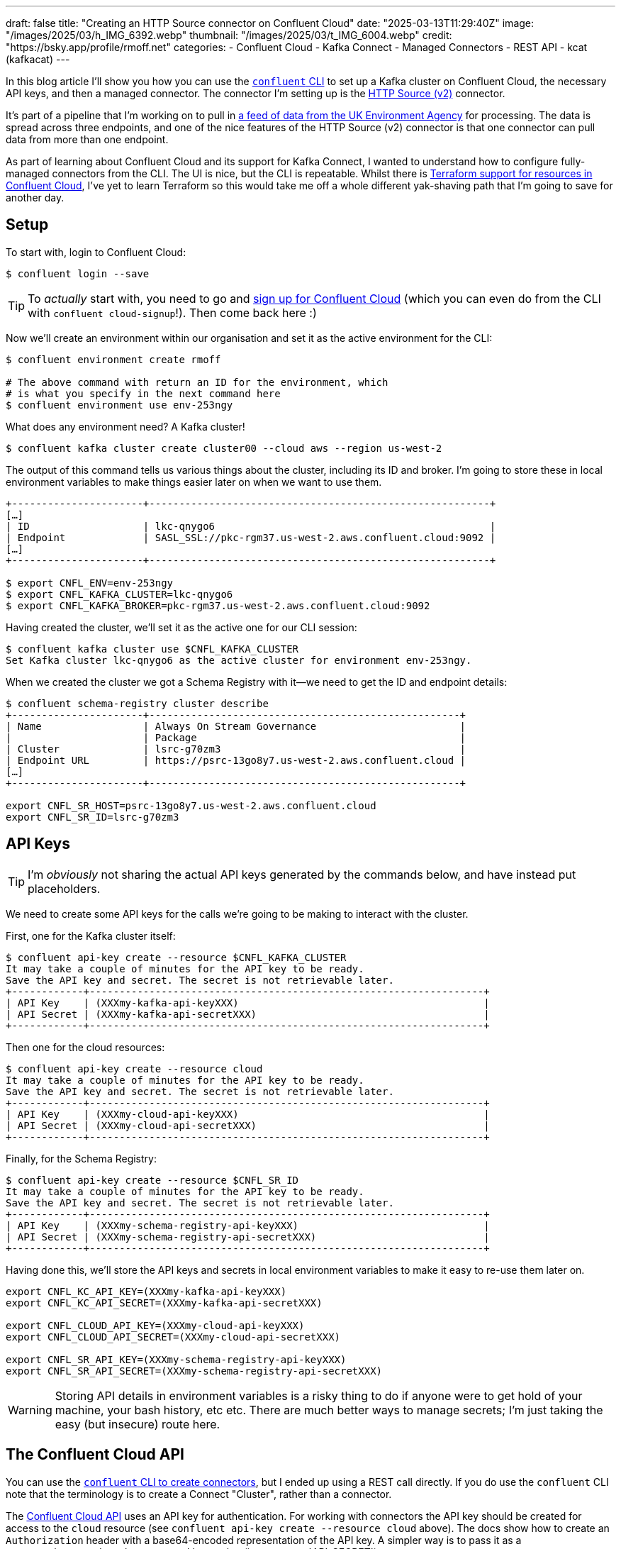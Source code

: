 ---
draft: false
title: "Creating an HTTP Source connector on Confluent Cloud"
date: "2025-03-13T11:29:40Z"
image: "/images/2025/03/h_IMG_6392.webp"
thumbnail: "/images/2025/03/t_IMG_6004.webp"
credit: "https://bsky.app/profile/rmoff.net"
categories:
- Confluent Cloud
- Kafka Connect
- Managed Connectors
- REST API
- kcat (kafkacat)
---

In this blog article I'll show you how you can use the https://docs.confluent.io/confluent-cli/current/overview.html[`confluent` CLI] to set up a Kafka cluster on Confluent Cloud, the necessary API keys, and then a managed connector.
The connector I'm setting up is the https://docs.confluent.io/cloud/current/connectors/cc-http-source-v2.html[HTTP Source (v2)] connector.

It's part of a pipeline that I'm working on to pull in https://environment.data.gov.uk/flood-monitoring/doc/reference[a feed of data from the UK Environment Agency] for processing.
The data is spread across three endpoints, and one of the nice features of the HTTP Source (v2) connector is that one connector can pull data from more than one endpoint.

As part of learning about Confluent Cloud and its support for Kafka Connect, I wanted to understand how to configure fully-managed connectors from the CLI.
The UI is nice, but the CLI is repeatable.
Whilst there is https://registry.terraform.io/providers/confluentinc/confluent/latest/docs/resources/confluent_connector[Terraform support for resources in Confluent Cloud], I've yet to learn Terraform so this would take me off a whole different yak-shaving path that I'm going to save for another day.

== Setup

To start with, login to Confluent Cloud:

[source,bash]
----
$ confluent login --save
----

TIP: To _actually_ start with, you need to go and https://www.confluent.io/en-gb/get-started/[sign up for Confluent Cloud] (which you can even do from the CLI with `confluent cloud-signup`!). Then come back here :)

Now we'll create an environment within our organisation and set it as the active environment for the CLI:

[source,bash]
----
$ confluent environment create rmoff

# The above command with return an ID for the environment, which
# is what you specify in the next command here
$ confluent environment use env-253ngy
----

What does any environment need? A Kafka cluster!

[source,bash]
----
$ confluent kafka cluster create cluster00 --cloud aws --region us-west-2
----

The output of this command tells us various things about the cluster, including its ID and broker.
I'm going to store these in local environment variables to make things easier later on when we want to use them.

[source,bash]
----
+----------------------+---------------------------------------------------------+
[…]
| ID                   | lkc-qnygo6                                              |
| Endpoint             | SASL_SSL://pkc-rgm37.us-west-2.aws.confluent.cloud:9092 |
[…]
+----------------------+---------------------------------------------------------+

$ export CNFL_ENV=env-253ngy
$ export CNFL_KAFKA_CLUSTER=lkc-qnygo6
$ export CNFL_KAFKA_BROKER=pkc-rgm37.us-west-2.aws.confluent.cloud:9092
----

Having created the cluster, we'll set it as the active one for our CLI session:

[source,bash]
----
$ confluent kafka cluster use $CNFL_KAFKA_CLUSTER
Set Kafka cluster lkc-qnygo6 as the active cluster for environment env-253ngy.
----

When we created the cluster we got a Schema Registry with it—we need to get the ID and endpoint details:

[source,bash]
----
$ confluent schema-registry cluster describe
+----------------------+----------------------------------------------------+
| Name                 | Always On Stream Governance                        |
|                      | Package                                            |
| Cluster              | lsrc-g70zm3                                        |
| Endpoint URL         | https://psrc-13go8y7.us-west-2.aws.confluent.cloud |
[…]
+----------------------+----------------------------------------------------+

export CNFL_SR_HOST=psrc-13go8y7.us-west-2.aws.confluent.cloud
export CNFL_SR_ID=lsrc-g70zm3
----

== API Keys

TIP: I'm _obviously_ not sharing the actual API keys generated by the commands below, and have instead put placeholders. 

We need to create some API keys for the calls we're going to be making to interact with the cluster.

First, one for the Kafka cluster itself:

[source,bash]
----
$ confluent api-key create --resource $CNFL_KAFKA_CLUSTER
It may take a couple of minutes for the API key to be ready.
Save the API key and secret. The secret is not retrievable later.
+------------+------------------------------------------------------------------+
| API Key    | (XXXmy-kafka-api-keyXXX)                                         |
| API Secret | (XXXmy-kafka-api-secretXXX)                                      |
+------------+------------------------------------------------------------------+
----

Then one for the cloud resources:

[source,bash]
----
$ confluent api-key create --resource cloud
It may take a couple of minutes for the API key to be ready.
Save the API key and secret. The secret is not retrievable later.
+------------+------------------------------------------------------------------+
| API Key    | (XXXmy-cloud-api-keyXXX)                                         |
| API Secret | (XXXmy-cloud-api-secretXXX)                                      |
+------------+------------------------------------------------------------------+
----

Finally, for the Schema Registry:

[source,bash]
----
$ confluent api-key create --resource $CNFL_SR_ID
It may take a couple of minutes for the API key to be ready.
Save the API key and secret. The secret is not retrievable later.
+------------+------------------------------------------------------------------+
| API Key    | (XXXmy-schema-registry-api-keyXXX)                               |
| API Secret | (XXXmy-schema-registry-api-secretXXX)                            |
+------------+------------------------------------------------------------------+
----

Having done this, we'll store the API keys and secrets in local environment variables to make it easy to re-use them later on.

[source,bash]
----
export CNFL_KC_API_KEY=(XXXmy-kafka-api-keyXXX)
export CNFL_KC_API_SECRET=(XXXmy-kafka-api-secretXXX)

export CNFL_CLOUD_API_KEY=(XXXmy-cloud-api-keyXXX)
export CNFL_CLOUD_API_SECRET=(XXXmy-cloud-api-secretXXX)

export CNFL_SR_API_KEY=(XXXmy-schema-registry-api-keyXXX)
export CNFL_SR_API_SECRET=(XXXmy-schema-registry-api-secretXXX)
----

WARNING: Storing API details in environment variables is a risky thing to do if anyone were to get hold of your machine, your bash history, etc etc. There are much better ways to manage secrets; I'm just taking the easy (but insecure) route here.

== The Confluent Cloud API

You can use the https://docs.confluent.io/confluent-cli/current/command-reference/connect/cluster/confluent_connect_cluster_create.html#confluent-connect-cluster-create[`confluent` CLI to create connectors], but I ended up using a REST call directly.
If you do use the `confluent` CLI note that the terminology is to create a Connect "Cluster", rather than a connector.

The https://docs.confluent.io/cloud/current/api.html[Confluent Cloud API] uses an API key for authentication.
For working with connectors the API key should be created for access to the `cloud` resource (see `confluent api-key create --resource cloud` above).
The docs show how to create an `Authorization` header with a base64-encoded representation of the API key.
A simpler way is to pass it as a username/password combo, separated by a colon (i.e. `API_KEY`:`API_SECRET`).

In `curl` you use `--user` like this:

[source,bash]
----
curl --request GET \
      --url https://api.confluent.cloud/org/v2/organizations \
      --user "(XXXmy-cloud-api-keyXXX):(XXXmy-cloud-api-secretXXX)"
----

Using https://httpie.io/[httpie] (my favourite tool for this kind of stuff) it's `--auth`

[source,bash]
----
http GET https://api.confluent.cloud/org/v2/organizations \
      --auth "(XXXmy-cloud-api-keyXXX):(XXXmy-cloud-api-secretXXX)"
----

== Create an HTTP Source connector for a single endpoint

We'll start simple and make sure that this thing works for a single endpoint.

[source,bash]
----
http PUT \
    "https://api.confluent.cloud/connect/v1/environments/$CNFL_ENV/clusters/$CNFL_KAFKA_CLUSTER/connectors/env-agency--flood-monitoring-stations/config" \
    --auth "$CNFL_CLOUD_API_KEY:$CNFL_CLOUD_API_SECRET" \
    content-type:application/json \
    connector.class="HttpSourceV2" \
    name="" \
    http.api.base.url="https://environment.data.gov.uk/flood-monitoring" \
    api1.http.api.path="/id/stations" \
    api1.http.offset.mode="SIMPLE_INCREMENTING" \
    api1.http.initial.offset="0" \
    api1.request.interval.ms="3600000" \
    api1.topics="flood-monitoring-stations" \
    kafka.api.key=$CNFL_KC_API_KEY \
    kafka.api.secret=$CNFL_KC_API_SECRET \
    output.data.format="AVRO" \
    tasks.max="1"
----

The documentation for the connector details all of https://docs.confluent.io/cloud/current/connectors/cc-http-source-v2.html#configuration-properties[the configuration options].
Let's take a look at what we're going to configure:

[cols="1m,2m,1", options="header"]
|===
|Property |Value |Notes

|connector.class
|HttpSourceV2
| This is the connector type we're going to use.

|name
|
| This config value isn't used, but the element must be specified for the config to be valid. The name of the connector is taken from the URL path (see below).

|http.api.base.url
|`+https://environment.data.gov.uk/flood-monitoring+`
| The base URL for the API endpoint.
This will make a lot of sense later when we define more than one endpoint.

|api1.http.api.path
|/id/stations
| The path to the API endpoint (to be added to the base URL)

| api1.http.offset.mode
| SIMPLE_INCREMENTING
.2+| Since the endpoint provides a full set of the data each time we query it, these two settings are necessary to tell the connector to expect this and not try to page through the endpoint.

|api1.http.initial.offset
|0

|api1.request.interval.ms
|3600000
| Poll the endpoint once an hour (60 minutes / 3600 seconds / 3600000 ms)

|api1.topics
|flood-monitoring-stations
| Which topic to write the endpoint response to

|output.data.format
|AVRO
| How to serialise the data when writing it

|kafka.api.key
|$CNFL_KC_API_KEY
.2+| Credentials that the connector will use to write to the Kafka cluster

|kafka.api.secret
|$CNFL_KC_API_SECRET

|tasks.max
|1
| How many tasks the connector can run (less relevant for a single endpoint, but important when we add more later)
|===


The Confluent Cloud REST API endpoint that we're going to send this data to is:

[source,bash]
----
https://api.confluent.cloud/connect/v1/environments/$CNFL_ENV/clusters/$CNFL_KAFKA_CLUSTER/connectors/flood-monitoring-stations/config"
----

The component parts are broken out like this:

[cols="1m,1", options="header"]
|===
|Value |URL Element

|`+https://api.confluent.cloud/connect/v1+` |_[fixed]_ Base URL

|$CNFL_ENV |Confluent Cloud Environment ID

|$CNFL_KAFKA_CLUSTER |Kafka Cluster ID

|connectors |_[fixed]_ Resource Type

|flood-monitoring-stations | The name that you want to use for the connector

|config |_[fixed]_ The configuration endpoint
|===

The https://docs.confluent.io/cloud/current/api.html#tag/Connectors-(connectv1)/operation/createOrUpdateConnectv1ConnectorConfig[`/config` API] expects a `PUT` operation, and has the advantage over the related https://docs.confluent.io/cloud/current/api.html#tag/Connectors-(connectv1)/operation/createConnectv1Connector[`POST` to `/connectors`] in that it does an 'upsert'—if the connector doesn't exist it creates it, and if it does, it updates it. That makes the REST call idempotent (a fancy way of saying you can run it repeatedly with the same result).

When we run the command we get back an HTTP status code which if all has gone well is this:

[source,bash]
----
HTTP/1.1 200 OK
----

== Checking the status of a connector

The https://docs.confluent.io/cloud/current/api.html#tag/Status-(connectv1)/operation/readConnectv1ConnectorStatus[/status] endpoint tells us about the connector, including its health and details of the tasks within it:

[source,bash]
----
http GET "https://api.confluent.cloud/connect/v1/environments/$CNFL_ENV/clusters/$CNFL_KAFKA_CLUSTER/connectors/env-agency--flood-monitoring-stations/status" \
    --auth "$CNFL_CLOUD_API_KEY:$CNFL_CLOUD_API_SECRET"
----

TIP: Use the `-b` flag with httpie if you want to supress the response headers

[source,javascript]
----
{
    "connector": {
        "state": "RUNNING",
        "trace": "",
        "worker_id": "env-agency--flood-monitoring-stations"
    },
    "error_details": null,
    "errors_from_trace": [],
    "is_csfle_error": false,
    "name": "env-agency--flood-monitoring-stations",
    "override_message": "",
    "tasks": [
        {
            "id": 0,
            "msg": "",
            "state": "RUNNING",
            "worker_id": "env-agency--flood-monitoring-stations"
        }
    ],
    "type": "source",
    "validation_error_category_info": null,
    "validation_errors": []
}
----

You could use jq to simplify this:

[source,bash]
----
http GET "https://api.confluent.cloud/connect/v1/environments/$CNFL_ENV/clusters/$CNFL_KAFKA_CLUSTER/connectors/env-agency--flood-monitoring-stations/status" \
    --auth "$CNFL_CLOUD_API_KEY:$CNFL_CLOUD_API_SECRET" | \
    jq '.connector.state'
----

[source,bash]
----
"RUNNING"
----

If you prefer, you can use the Confluent CLI too:

[source,bash]
----
$ # Get the connector ID
$ confluent connect cluster list
      ID     |                 Name                  | Status  |  Type  | Trace
-------------+---------------------------------------+---------+--------+--------
  lcc-r19wjk | env-agency--flood-monitoring-stations | RUNNING | source |

$ # Get its details, including status
$ confluent connect cluster describe lcc-r19wjk
Connector Details
+--------+---------------------------------------+
| ID     | lcc-r19wjk                            |
| Name   | env-agency--flood-monitoring-stations |
| Status | RUNNING                               |
| Type   | source                                |
+--------+---------------------------------------+


Task Level Details
  Task |  State
-------+----------
     0 | RUNNING


Configuration Details
           Config          |                          Value
---------------------------+----------------------------------------------------------
  api1.http.api.path       | /id/stations
  api1.http.initial.offset | 0
  api1.request.interval.ms | 3600000
  api1.topics              | flood-monitoring-stations
  cloud.environment        | prod
  cloud.provider           | aws
  connector.class          | HttpSourceV2
  http.api.base.url        | https://environment.data.gov.uk/flood-monitoring
  kafka.api.key            | ****************
  kafka.api.secret         | ****************
  kafka.endpoint           | SASL_SSL://pkc-rgm37.us-west-2.aws.confluent.cloud:9092
  kafka.region             | us-west-2
  name                     | env-agency--flood-monitoring-stations
  output.data.format       | AVRO
  tasks.max                | 1
----

For brevity, you can ask the Confluent CLI to return JSON that you then filter with jq:

[source,bash]
----
confluent connect cluster describe lcc-r19wjk --output json | jq '.connector.status'
"RUNNING"
----

== Looking at the data

Based on the above configuration and the fact that the connector is `RUNNING`, we should hopefully see data written to the `flood-monitoring-stations` topic.

As above, you can use the Confluent CLI, or your own approach for this.
I'm a big fan of `kcat` so tend to gravitate towards it, but it's up to you.

Here's kcat listing (`-L`) the topics on my Confluent Cloud Kafka cluster:

[source,bash]
----
$ kcat -b $CNFL_KAFKA_BROKER \
    -X security.protocol=sasl_ssl -X sasl.mechanisms=PLAIN \
    -X sasl.username=$CNFL_KC_API_KEY -X sasl.password=$CNFL_KC_API_SECRET \
    -L

Metadata for all topics (from broker -1: sasl_ssl://pkc-rgm37.us-west-2.aws.confluent.cloud:9092/bootstrap):
 6 brokers:
  broker 0 at b0-pkc-rgm37.us-west-2.aws.confluent.cloud:9092 (controller)
  broker 1 at b1-pkc-rgm37.us-west-2.aws.confluent.cloud:9092
  broker 2 at b2-pkc-rgm37.us-west-2.aws.confluent.cloud:9092
  broker 3 at b3-pkc-rgm37.us-west-2.aws.confluent.cloud:9092
  broker 4 at b4-pkc-rgm37.us-west-2.aws.confluent.cloud:9092
  broker 5 at b5-pkc-rgm37.us-west-2.aws.confluent.cloud:9092
 2 topics:
  topic "error-lcc-r19wjk" with 1 partitions:
    partition 0, leader 4, replicas: 4,2,0, isrs: 4,2,0
  topic "flood-monitoring-stations" with 1 partitions:
    partition 0, leader 2, replicas: 2,4,0, isrs: 2,4,0
----

Doing the same with Confluent CLI:

[source,bash]
----
$ confluent kafka topic list
              Name              | Internal | Replication Factor | Partition Count
--------------------------------+----------+--------------------+------------------
  error-lcc-r19wjk              | false    |                  3 |               1
  flood-monitoring-stations     | false    |                  3 |               1
----

To query the topic, bearing in mind that it's serialised with Avro and so we need the Schema Registry too, I'm using kcat.
Here is how to read (`-C`) a single message (`-c1`):

[source,bash]
----
$ kcat -b $CNFL_KAFKA_BROKER \
    -X security.protocol=sasl_ssl -X sasl.mechanisms=PLAIN \
    -X sasl.username=$CNFL_KC_API_KEY -X sasl.password=$CNFL_KC_API_SECRET \
    -s avro -r https://$CNFL_SR_API_KEY:$CNFL_SR_API_SECRET@$CNFL_SR_HOST \
    -C -t flood-monitoring-stations -c1
----

It turns out the payload is huge—more than will fit on a terminal to inspect.
We can use the Linux tool `wc` to see quite how big it is:

[source,bash]
----
$ kcat -q -b $CNFL_KAFKA_BROKER \
    -X security.protocol=sasl_ssl -X sasl.mechanisms=PLAIN \
    -X sasl.username=$CNFL_KC_API_KEY -X sasl.password=$CNFL_KC_API_SECRET \
    -s avro -r https://$CNFL_SR_API_KEY:$CNFL_SR_API_SECRET@$CNFL_SR_HOST \
    -C -t flood-monitoring-stations -c1 | wc --bytes

5002406
----

Huh—4.77 MB! We're gonna need a bigger monitor ;)

Let's look at the payload structure:

[source,bash]
----
$ kcat -q -b $CNFL_KAFKA_BROKER \
    -X security.protocol=sasl_ssl -X sasl.mechanisms=PLAIN \
    -X sasl.username=$CNFL_KC_API_KEY -X sasl.password=$CNFL_KC_API_SECRET \
    -s avro -r https://$CNFL_SR_API_KEY:$CNFL_SR_API_SECRET@$CNFL_SR_HOST \
    -C -t flood-monitoring-stations -c1 | jq 'keys'

[
  "_40context",
  "items",
  "meta"
]
----

Based on the https://environment.data.gov.uk/flood-monitoring/doc/reference[source API's documentation] we know `items` is an array, so let's inspect on element of it:

[source,bash]
----
$ kcat -q -b $CNFL_KAFKA_BROKER \
    -X security.protocol=sasl_ssl -X sasl.mechanisms=PLAIN \
    -X sasl.username=$CNFL_KC_API_KEY -X sasl.password=$CNFL_KC_API_SECRET \
    -s avro -r https://$CNFL_SR_API_KEY:$CNFL_SR_API_SECRET@$CNFL_SR_HOST \
    -C -t flood-monitoring-stations -c1 | jq '.items[1]'
----

[source,javascript]
----
{
  "_40id": "http://environment.data.gov.uk/flood-monitoring/id/stations/E2043",
  "RLOIid": {
    "string": "6022"
  },
  "catchmentName": {
    "string": "Welland"
  },
  "dateOpened": {
    "int": 8035
  },
  "easting": {
    "string": "528000"
  },
  "label": "Surfleet Sluice",
  […]
----

This all looks good.
We're going to about adding the other two endpoints into this connector.
But first—let's tidy up after ourselves and remove this version of the connector.

== Deleting a managed connector on Confluent Cloud

My brain likes working with well-designed APIs and the HTTP vocabulary:

* You `PUT` a `/config`
* You `GET` a `/status`

To list the connectors that have been created? It's a https://docs.confluent.io/cloud/current/api.html#tag/Connectors-(connectv1)/operation/listConnectv1Connectors[`GET` against `/connectors`]

[source,bash]
----
$ http GET "https://api.confluent.cloud/connect/v1/environments/$CNFL_ENV/clusters/$CNFL_KAFKA_CLUSTER/connectors" \
    --auth "$CNFL_CLOUD_API_KEY:$CNFL_CLOUD_API_SECRET" -b

[
    "foo",
    "env-agency--flood-monitoring-stations",
    "flood-monitoring",
    "test"
]
----

So you can pretty much guess the Confluent Cloud REST API for deleting a connector—you https://docs.confluent.io/cloud/current/api.html#tag/Connectors-(connectv1)/operation/deleteConnectv1Connector[`DELETE` a `$connector-name`]

[source,bash]
----
$ http DELETE \
    "https://api.confluent.cloud/connect/v1/environments/$CNFL_ENV/clusters/$CNFL_KAFKA_CLUSTER/connectors/env-agency--flood-monitoring-stations" \
    --auth "$CNFL_CLOUD_API_KEY:$CNFL_CLOUD_API_SECRET"

HTTP/1.1 200 OK
----

NOTE: As discussed above, we could `PUT` the new config to this connector instead of deleting and recreating it, but I want to use a new name—plus this gives me an excuse to illustrate the `DELETE` endpoint :)

== Creating an HTTP Source connector for multiple API endpoints

The HTTP source (v2) connector supports ingesting data with a single connector from _multiple API endpoints_ with the same base URL.
Our endpoints here are:

* https://environment.data.gov.uk/flood-monitoring/doc/reference#stations[`/id/stations`] (as above)
* https://environment.data.gov.uk/flood-monitoring/doc/reference#measures[`/id/measures`]
* https://environment.data.gov.uk/flood-monitoring/doc/reference#readings[`/data/readings?latest`]

The core parts of configuration stay as they were, but we now add in `api2` and `api3` configuration.
We also need to define `apis.num` since it's now greater than the default of one.
In the example below I've added in additional line breaks so that you can see the relevant groupings of the configuration.

[source,bash]
----
http PUT \
    "https://api.confluent.cloud/connect/v1/environments/$CNFL_ENV/clusters/$CNFL_KAFKA_CLUSTER/connectors/env-agency--flood-monitoring/config" \
    --auth "$CNFL_CLOUD_API_KEY:$CNFL_CLOUD_API_SECRET" \
    content-type:application/json \
    connector.class="HttpSourceV2" \
    name="" \
    \
    http.api.base.url="https://environment.data.gov.uk/flood-monitoring" \
    apis.num="3" \
    api1.http.api.path="/id/stations" \
    api1.http.offset.mode="SIMPLE_INCREMENTING" \
    api1.http.initial.offset="0" \
    api1.request.interval.ms="3600000" \
    api1.topics="flood-monitoring-stations" \
    \
    api2.http.api.path="/id/measures" \
    api2.http.offset.mode="SIMPLE_INCREMENTING" \
    api2.http.initial.offset="0" \
    api2.request.interval.ms="3600000" \
    api2.topics="flood-monitoring-measures" \
    \
    api3.http.api.path="/data/readings?latest" \
    api3.http.offset.mode="SIMPLE_INCREMENTING" \
    api3.http.initial.offset="0" \
    api3.request.interval.ms="900000" \
    api3.topics="flood-monitoring-readings" \
    \
    kafka.api.key=$CNFL_KC_API_KEY \
    kafka.api.secret=$CNFL_KC_API_SECRET \
    output.data.format="AVRO" \
    \
    tasks.max="3"
----

[NOTE]
====
If you want to run your connector with more than one task (`tasks.max`), your https://docs.confluent.io/cloud/current/clusters/cluster-types.html#cluster-types[Confluent Cloud cluster type] needs to be bigger than basic.
If it's not, you'll get this message:

[source,]
----
Failed to Claim the tasks requested: Failed to claim the task requested:
Max 1 task(s) allowed per connector with basic cluster type.
To use more than 1 task(s), please upgrade your cluster type from basic to standard.
----
====

Let's check the status:

[source,bash]
----
http GET "https://api.confluent.cloud/connect/v1/environments/$CNFL_ENV/clusters/$CNFL_KAFKA_CLUSTER/connectors/env-agency--flood-monitoring/status" \
    --auth "$CNFL_CLOUD_API_KEY:$CNFL_CLOUD_API_SECRET" \
    --print b | jq '.tasks[]'
{
  "id": 0,
  "state": "RUNNING",
  "worker_id": "env-agency--flood-monitoring",
  "msg": ""
}
{
  "id": 1,
  "state": "RUNNING",
  "worker_id": "env-agency--flood-monitoring",
  "msg": ""
}
{
  "id": 2,
  "state": "RUNNING",
  "worker_id": "env-agency--flood-monitoring",
  "msg": ""
}
----

Three tasks, all up and running :)

What about the data?

[source,bash]
----
$ confluent kafka topic list
            Name            | Internal | Replication Factor | Partition Count
----------------------------+----------+--------------------+------------------
  error-lcc-3mpv1j          | false    |                  3 |               1
  error-lcc-5nx9on          | false    |                  3 |               1
  error-lcc-5nxknn          | false    |                  3 |               1
  flood-monitoring-measures | false    |                  3 |               1
  flood-monitoring-readings | false    |                  3 |               1
  flood-monitoring-stations | false    |                  3 |               1

----

* Measures:
+
[source,bash]
----
$ kcat -q -b $CNFL_KAFKA_BROKER \
    -X security.protocol=sasl_ssl -X sasl.mechanisms=PLAIN \
    -X sasl.username=$CNFL_KC_API_KEY -X sasl.password=$CNFL_KC_API_SECRET \
    -s avro -r https://$CNFL_SR_API_KEY:$CNFL_SR_API_SECRET@$CNFL_SR_HOST \
    -C -t flood-monitoring-measures -c1 | jq '.items[1]'
----
+
[source,javascript]
----
{
  "_40id": "http://environment.data.gov.uk/flood-monitoring/id/measures/1029TH-level-stage-i-15_min-mASD",
  "datumType": {
    "string": "http://environment.data.gov.uk/flood-monitoring/def/core/datumASD"
  },
  "label": "RIVER DIKLER AT BOURTON ON THE WATER - level-stage-i-15_min-mASD",
[…]
----

* Stations:
+
[source,bash]
----
$ kcat -q -b $CNFL_KAFKA_BROKER \
    -X security.protocol=sasl_ssl -X sasl.mechanisms=PLAIN \
    -X sasl.username=$CNFL_KC_API_KEY -X sasl.password=$CNFL_KC_API_SECRET \
    -s avro -r https://$CNFL_SR_API_KEY:$CNFL_SR_API_SECRET@$CNFL_SR_HOST \
    -C -t flood-monitoring-stations -c1 | jq '.items[1]'
----
+
[source,javascript]
----
{
  "_40id": "http://environment.data.gov.uk/flood-monitoring/id/stations/E2043",
  "RLOIid": {
    "string": "6022"
  },
  "catchmentName": {
    "string": "Welland"
  },
  "dateOpened": {
    "int": 8035
  },
  "easting": {
    "string": "528000"
  },
  "label": "Surfleet Sluice",
[…]
----

* Readings:
+
[source,bash]
----
$ kcat -q -b $CNFL_KAFKA_BROKER \
    -X security.protocol=sasl_ssl -X sasl.mechanisms=PLAIN \
    -X sasl.username=$CNFL_KC_API_KEY -X sasl.password=$CNFL_KC_API_SECRET \
    -s avro -r https://$CNFL_SR_API_KEY:$CNFL_SR_API_SECRET@$CNFL_SR_HOST \
    -C -t flood-monitoring-readings -c1 | jq '.items[1]'
----
+
[source,javascript]
----
{
  "_40id": "http://environment.data.gov.uk/flood-monitoring/data/readings/5312TH-level-stage-i-15_min-mASD/2025-02-21T13-45-00Z",
  "dateTime": 1740145500000,
  "measure": "http://environment.data.gov.uk/flood-monitoring/id/measures/5312TH-level-stage-i-15_min-mASD",
  "value": 22.664999999999999
}
----
